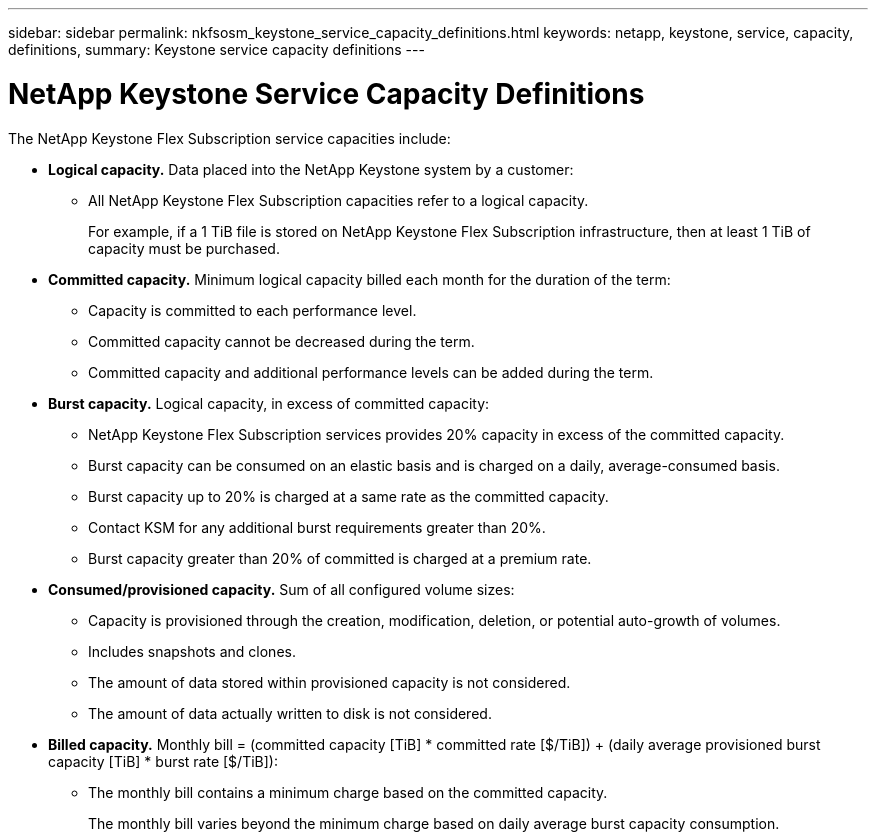 ---
sidebar: sidebar
permalink: nkfsosm_keystone_service_capacity_definitions.html
keywords: netapp, keystone, service, capacity, definitions,
summary: Keystone service capacity definitions
---

= NetApp Keystone Service Capacity Definitions
:hardbreaks:
:nofooter:
:icons: font
:linkattrs:
:imagesdir: ./media/

//
// This file was created with NDAC Version 2.0 (August 17, 2020)
//
// 2020-10-08 17:14:47.956229
//

[.lead]
The NetApp Keystone Flex Subscription service capacities include:

* *Logical capacity.* Data placed into the NetApp Keystone system by a customer:
** All NetApp Keystone Flex Subscription capacities refer to a logical capacity.
+
For example, if a 1 TiB file is stored on NetApp Keystone Flex Subscription infrastructure, then at least 1 TiB of capacity must be purchased.

* *Committed capacity.* Minimum logical capacity billed each month for the duration of the term:
** Capacity is committed to each performance level.
** Committed capacity cannot be decreased during the term.
** Committed capacity and additional performance levels can be added during the term.
* *Burst capacity.* Logical capacity, in excess of committed capacity:
** NetApp Keystone Flex Subscription services provides 20% capacity in excess of the committed capacity.
** Burst capacity can be consumed on an elastic basis and is charged on a daily, average-consumed basis.
** Burst capacity up to 20% is charged at a same rate as the committed capacity.
** Contact KSM for any additional burst requirements greater than 20%.
** Burst capacity greater than 20% of committed is charged at a premium rate.
* *Consumed/provisioned capacity.* Sum of all configured volume sizes:
** Capacity is provisioned through the creation, modification, deletion, or potential auto-growth of volumes.
** Includes snapshots and clones.
** The amount of data stored within provisioned capacity is not considered.
** The amount of data actually written to disk is not considered.
* *Billed capacity.* Monthly bill = (committed capacity [TiB] * committed rate [$/TiB]) + (daily average provisioned burst capacity [TiB] * burst rate [$/TiB]):
** The monthly bill contains a minimum charge based on the committed capacity.
+
The monthly bill varies beyond the minimum charge based on daily average burst capacity consumption.
